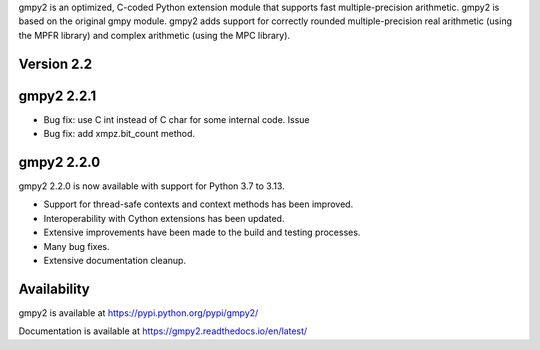 gmpy2 is an optimized, C-coded Python extension module that supports fast
multiple-precision arithmetic.  gmpy2 is based on the original gmpy module.
gmpy2 adds support for correctly rounded multiple-precision real arithmetic
(using the MPFR library) and complex arithmetic (using the MPC library).

Version 2.2
-----------

gmpy2 2.2.1
-----------

* Bug fix: use C int instead of C char for some internal code. Issue
* Bug fix: add xmpz.bit_count method.

gmpy2 2.2.0
-----------

gmpy2 2.2.0 is now available with support for Python 3.7 to 3.13.

* Support for thread-safe contexts and context methods has been improved.
* Interoperability with Cython extensions has been updated.
* Extensive improvements have been made to the build and testing processes.
* Many bug fixes.
* Extensive documentation cleanup.

Availability
------------

gmpy2 is available at https://pypi.python.org/pypi/gmpy2/

Documentation is available at https://gmpy2.readthedocs.io/en/latest/
